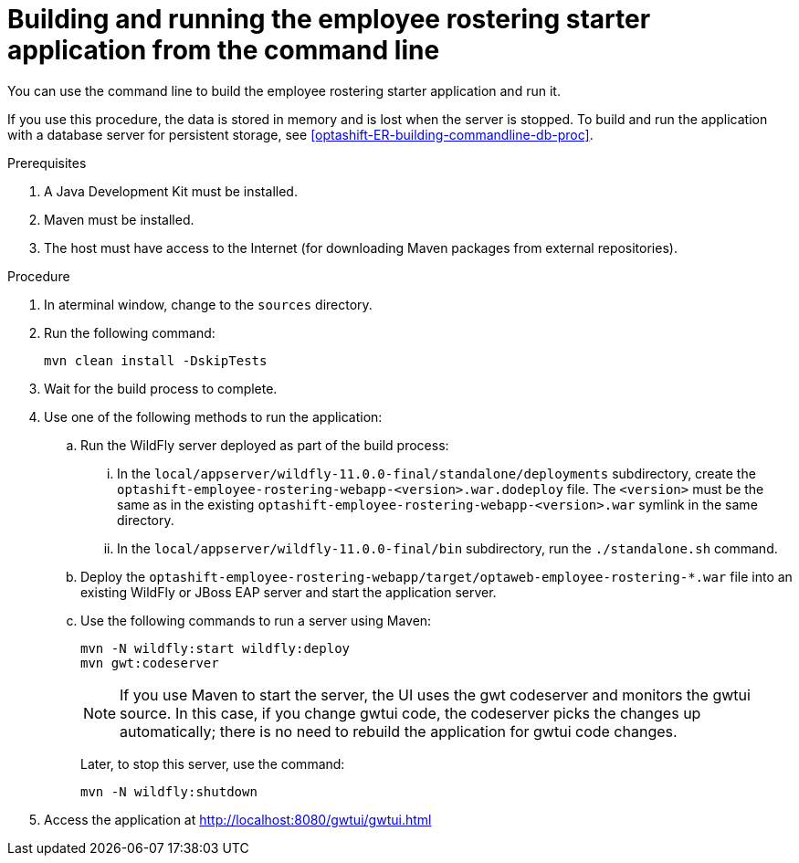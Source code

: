 [id='optashift-ER-building-commandline-proc']
= Building and running the employee rostering starter application from the command line
You can use the command line to build the employee rostering starter application and run it.

If you use this procedure, the data is stored in memory and is lost when the server is stopped. To build and run the application with a database server for persistent storage, see <<optashift-ER-building-commandline-db-proc>>.

.Prerequisites
. A Java Development Kit must be installed.
. Maven must be installed.
. The host must have access to the Internet (for downloading Maven packages from external repositories).

.Procedure
. In  aterminal window, change to the `sources` directory.
. Run the following command:
+
[source,bash]
----
mvn clean install -DskipTests
----
+
. Wait for the build process to complete.
. Use one of the following methods to run the application:
.. Run the WildFly server deployed as part of the build process:
... In the `local/appserver/wildfly-11.0.0-final/standalone/deployments` subdirectory, create the `optashift-employee-rostering-webapp-<version>.war.dodeploy` file. The `<version>` must be the same as in the existing `optashift-employee-rostering-webapp-<version>.war` symlink in the same directory.
... In the `local/appserver/wildfly-11.0.0-final/bin` subdirectory, run the `./standalone.sh` command.
.. Deploy the `optashift-employee-rostering-webapp/target/optaweb-employee-rostering-*.war` file into an existing WildFly or JBoss EAP server and start the application server.
.. Use the following commands to run a server using Maven:
+
[source,bash]
----
mvn -N wildfly:start wildfly:deploy
mvn gwt:codeserver
----
+
[NOTE]
====
If you use Maven to start the server, the UI uses the gwt codeserver and monitors the gwtui source. In this case, if you change gwtui code, the codeserver picks the changes up automatically; there is no need to rebuild the application for gwtui code changes.
====
+
Later, to stop this server, use the command:
+
[source,bash]
----
mvn -N wildfly:shutdown
----
. Access the application at http://localhost:8080/gwtui/gwtui.html
